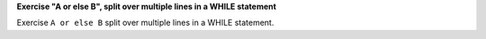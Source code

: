 **Exercise "A or else B", split over multiple lines in a WHILE statement**

Exercise ``A or else B`` split over multiple lines in a WHILE statement.
